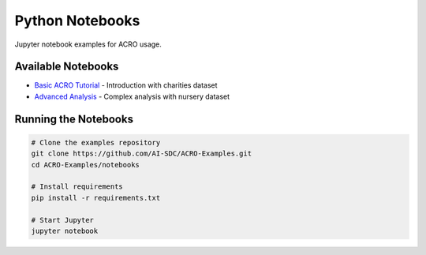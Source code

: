 ================
Python Notebooks
================

Jupyter notebook examples for ACRO usage.

Available Notebooks
===================

* `Basic ACRO Tutorial <../_static/test.nb.html>`_ - Introduction with charities dataset
* `Advanced Analysis <../_static/test-nursery.nb.html>`_ - Complex analysis with nursery dataset

Running the Notebooks
======================

.. code-block:: bash

   # Clone the examples repository
   git clone https://github.com/AI-SDC/ACRO-Examples.git
   cd ACRO-Examples/notebooks
   
   # Install requirements
   pip install -r requirements.txt
   
   # Start Jupyter
   jupyter notebook